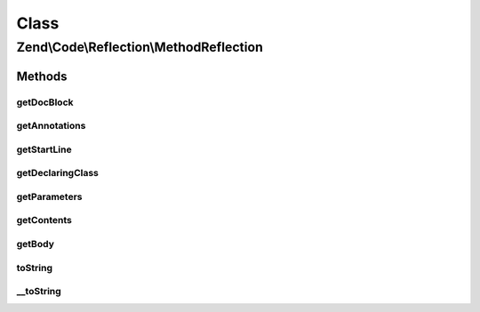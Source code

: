 .. Code/Reflection/MethodReflection.php generated using docpx on 01/30/13 03:02pm


Class
*****

Zend\\Code\\Reflection\\MethodReflection
========================================

Methods
-------

getDocBlock
+++++++++++

.. function:: getDocBlock()


    Retrieve method DocBlock reflection

    :rtype: DocBlockReflection|false 



getAnnotations
++++++++++++++

.. function:: getAnnotations()


    @param  AnnotationManager $annotationManager

    :rtype: AnnotationScanner 



getStartLine
++++++++++++

.. function:: getStartLine()


    Get start line (position) of method

    :param bool: 

    :rtype: int 



getDeclaringClass
+++++++++++++++++

.. function:: getDeclaringClass()


    Get reflection of declaring class

    :rtype: ClassReflection 



getParameters
+++++++++++++

.. function:: getParameters()


    Get all method parameter reflection objects

    :rtype: ParameterReflection[] 



getContents
+++++++++++

.. function:: getContents()


    Get method contents

    :param bool: 

    :rtype: string 



getBody
+++++++

.. function:: getBody()


    Get method body

    :rtype: string 



toString
++++++++

.. function:: toString()



__toString
++++++++++

.. function:: __toString()



